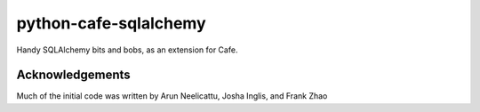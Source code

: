 python-cafe-sqlalchemy
======================

Handy SQLAlchemy bits and bobs, as an extension for Cafe.


Acknowledgements
----------------

Much of the initial code was written by Arun Neelicattu, Josha Inglis, and Frank Zhao
